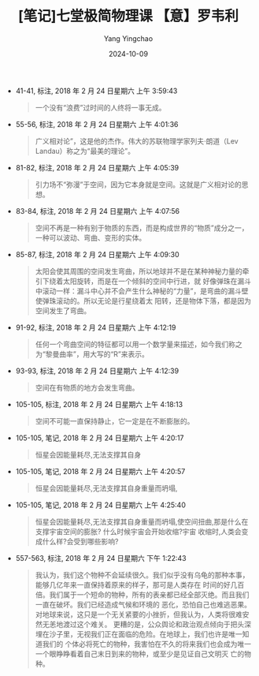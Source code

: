 #+TITLE:  [笔记]﻿七堂极简物理课 【意】罗韦利
#+AUTHOR: Yang Yingchao
#+DATE:   2024-10-09
#+OPTIONS:  ^:nil H:5 num:t toc:2 \n:nil ::t |:t -:t f:t *:t tex:t d:(HIDE) tags:not-in-toc
#+STARTUP:   oddeven lognotestate
#+SEQ_TODO: TODO(t) INPROGRESS(i) WAITING(w@) | DONE(d) CANCELED(c@)
#+LANGUAGE: en
#+TAGS:     noexport(n)
#+EXCLUDE_TAGS: noexport
#+FILETAGS: :﻿qitangjijia:note:ireader:

- 41-41, 标注, 2018 年 2 月 24 日星期六 上午 3:59:43
  # note_md5: 80f54b86cc1c792f60352a17e5700fe8
  #+BEGIN_QUOTE
  一个没有“浪费”过时间的人终将一事无成。
  #+END_QUOTE

- 55-56, 标注, 2018 年 2 月 24 日星期六 上午 4:01:36
  # note_md5: f6fe56adb0c6c4c257b474990a1afc5d
  #+BEGIN_QUOTE
  广义相对论”，这是他的杰作。伟大的苏联物理学家列夫·朗道（Lev Landau）称之为“最美的理论”。
  #+END_QUOTE

- 81-82, 标注, 2018 年 2 月 24 日星期六 上午 4:05:39
  # note_md5: 17b5581822b4efd9b092dbc18b79b3fb
  #+BEGIN_QUOTE
  引力场不“弥漫”于空间，因为它本身就是空间。这就是广义相对论的思想。
  #+END_QUOTE

- 83-84, 标注, 2018 年 2 月 24 日星期六 上午 4:07:56
  # note_md5: c110f5fbfd3fbcdc6a4c2edb25f83f84
  #+BEGIN_QUOTE
  空间不再是一种有别于物质的东西，而是构成世界的“物质”成分之一，一种可以波动、弯曲、变形的实体。
  #+END_QUOTE

- 85-87, 标注, 2018 年 2 月 24 日星期六 上午 4:09:30
  # note_md5: 3196fafdabf7154dec11cfd2c69f9aa6
  #+BEGIN_QUOTE
  太阳会使其周围的空间发生弯曲，所以地球并不是在某种神秘力量的牵引下绕着太阳旋转，而是在一个倾斜的空间中行进，就
  好像弹珠在漏斗中滚动一样：漏斗中心并不会产生什么神秘的“力量”，是弯曲的漏斗壁使弹珠滚动的。所以无论是行星绕着太
  阳转，还是物体下落，都是因为空间发生了弯曲。
  #+END_QUOTE

- 91-92, 标注, 2018 年 2 月 24 日星期六 上午 4:12:19
  # note_md5: c5d220cfebad34c3da482229edea68e4
  #+BEGIN_QUOTE
  任何一个弯曲空间的特征都可以用一个数学量来描述，如今我们称之为“黎曼曲率”，用大写的“R”来表示。
  #+END_QUOTE

- 93-93, 标注, 2018 年 2 月 24 日星期六 上午 4:12:39
  # note_md5: 0f150b8884cee92245333c81dfe464bf
  #+BEGIN_QUOTE
  空间在有物质的地方会发生弯曲。
  #+END_QUOTE

- 105-105, 标注, 2018 年 2 月 24 日星期六 上午 4:18:13
  # note_md5: 590258d14484cecfb46b05e2681e8ff7
  #+BEGIN_QUOTE
  空间不可能一直保持静止，它一定是在不断膨胀的。
  #+END_QUOTE

- 105-105, 笔记, 2018 年 2 月 24 日星期六 上午 4:20:17
  # note_md5: fc9f403adac0df418ee04cfae8670521
  #+BEGIN_QUOTE
  恒星会因能量耗尽,无法支撑其自身
  #+END_QUOTE

- 105-105, 笔记, 2018 年 2 月 24 日星期六 上午 4:20:57
  # note_md5: 2c5c4923d425f474bbec3fd8c3efcfb3
  #+BEGIN_QUOTE
  恒星会因能量耗尽,无法支撑其自身重量而坍塌,
  #+END_QUOTE

- 105-105, 笔记, 2018 年 2 月 24 日星期六 上午 4:25:40
  # note_md5: 30ab6cabed2aff7ca88d05ebd84d8c6c
  #+BEGIN_QUOTE
  恒星会因能量耗尽,无法支撑其自身重量而坍塌,使空间扭曲,那是什么在支撑宇宙空间的膨胀? 什么时候宇宙会开始收缩?宇宙
  收缩时,人类会变成什么样?会受到哪些影响?
  #+END_QUOTE

- 557-563, 标注, 2018 年 2 月 24 日星期六 下午 1:22:43
  # note_md5: 698d8165d3c3c62a51dcfde39e991635
  #+BEGIN_QUOTE
  我认为，我们这个物种不会延续很久。我们似乎没有乌龟的那种本事，能够几亿年来一直保持着原来的样子，那可是人类存在
  时间的好几百倍。我们属于一个短命的物种，所有的表亲都已经全部灭绝。而且我们一直在破坏。我们已经造成气候和环境的
  恶化，恐怕自己也难逃恶果。对地球来说，这只是一个无关紧要的小挫折，但我认为，人类将很难安然无恙地渡过这个难关。
  更糟的是，公众舆论和政治观点倾向于把头深埋在沙子里，无视我们正在面临的危险。在地球上，我们也许是唯一知道我们的
  个体必将死亡的物种，我害怕在不久的将来我们也会成为唯一一个眼睁睁看着自己末日到来的物种，或至少是见证自己文明灭
  亡的物种。
  #+END_QUOTE

